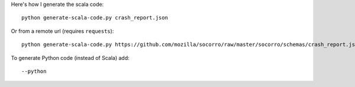 Here's how I generate the scala code::

    python generate-scala-code.py crash_report.json

Or from a remote url (requires ``requests``)::

    python generate-scala-code.py https://github.com/mozilla/socorro/raw/master/socorro/schemas/crash_report.json

To generate Python code (instead of Scala) add::

    --python
